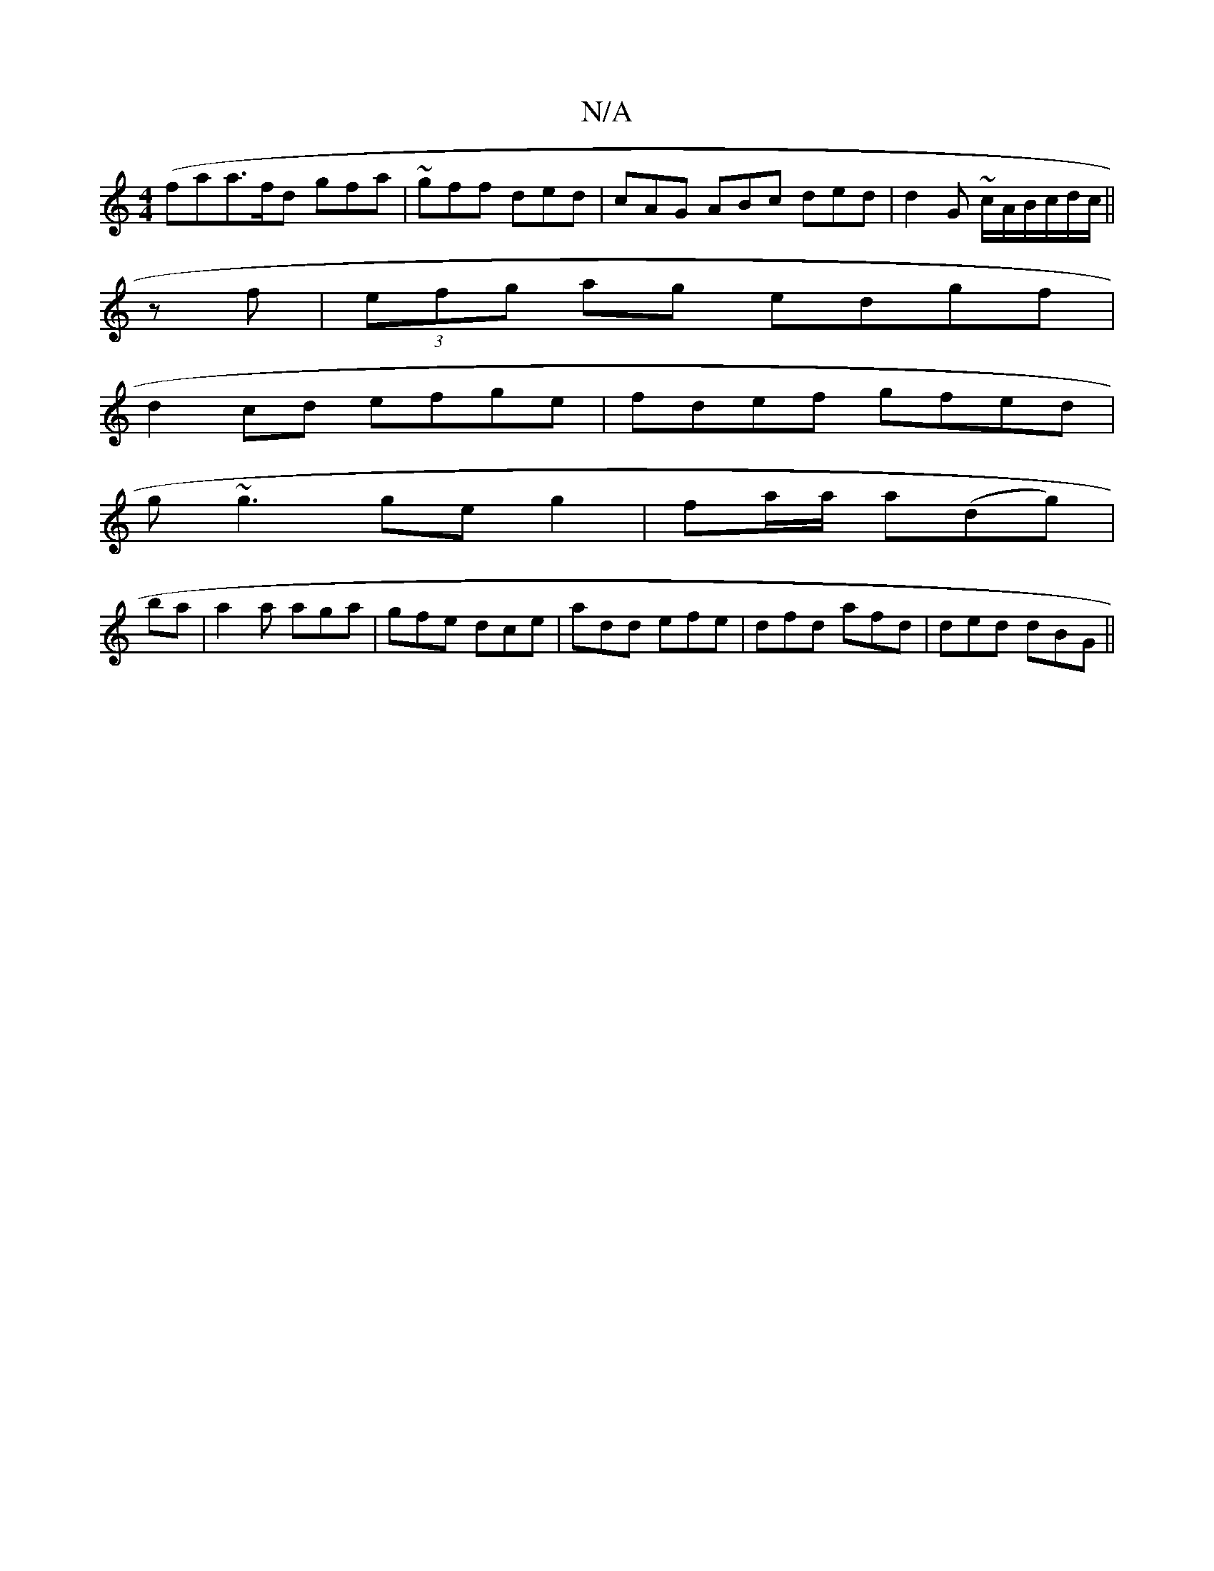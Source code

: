 X:1
T:N/A
M:4/4
R:N/A
K:Cmajor
(fa}a>fd gfa | ~gff ded| cAG ABc ded | d2 G ~c/2A/2B/2c/d/c/||
zf | (3efg ag edgf |
d2cd efge | fdef gfed |
g~g3 ge g2 | fa/a/ a(dg)|
ba|a2a aga | gfe dce | add efe | dfd afd | ded dBG ||

A2A cAB|dBG